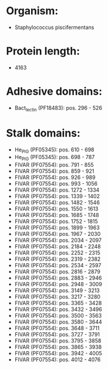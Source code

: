 * Organism:
- Staphylococcus piscifermentans
* Protein length:
- 4163
* Adhesive domains:
- Bact_lectin (PF18483): pos. 296 - 526
* Stalk domains:
- He_PIG (PF05345): pos. 610 - 698
- He_PIG (PF05345): pos. 698 - 787
- FIVAR (PF07554): pos. 791 - 855
- FIVAR (PF07554): pos. 859 - 921
- FIVAR (PF07554): pos. 926 - 989
- FIVAR (PF07554): pos. 993 - 1056
- FIVAR (PF07554): pos. 1272 - 1334
- FIVAR (PF07554): pos. 1339 - 1402
- FIVAR (PF07554): pos. 1482 - 1546
- FIVAR (PF07554): pos. 1550 - 1613
- FIVAR (PF07554): pos. 1685 - 1748
- FIVAR (PF07554): pos. 1752 - 1815
- FIVAR (PF07554): pos. 1899 - 1963
- FIVAR (PF07554): pos. 1967 - 2030
- FIVAR (PF07554): pos. 2034 - 2097
- FIVAR (PF07554): pos. 2184 - 2248
- FIVAR (PF07554): pos. 2252 - 2315
- FIVAR (PF07554): pos. 2319 - 2382
- FIVAR (PF07554): pos. 2534 - 2597
- FIVAR (PF07554): pos. 2816 - 2879
- FIVAR (PF07554): pos. 2883 - 2946
- FIVAR (PF07554): pos. 2948 - 3009
- FIVAR (PF07554): pos. 3149 - 3213
- FIVAR (PF07554): pos. 3217 - 3280
- FIVAR (PF07554): pos. 3365 - 3428
- FIVAR (PF07554): pos. 3432 - 3496
- FIVAR (PF07554): pos. 3500 - 3563
- FIVAR (PF07554): pos. 3580 - 3644
- FIVAR (PF07554): pos. 3648 - 3711
- FIVAR (PF07554): pos. 3727 - 3791
- FIVAR (PF07554): pos. 3795 - 3858
- FIVAR (PF07554): pos. 3865 - 3938
- FIVAR (PF07554): pos. 3942 - 4005
- FIVAR (PF07554): pos. 4012 - 4076

